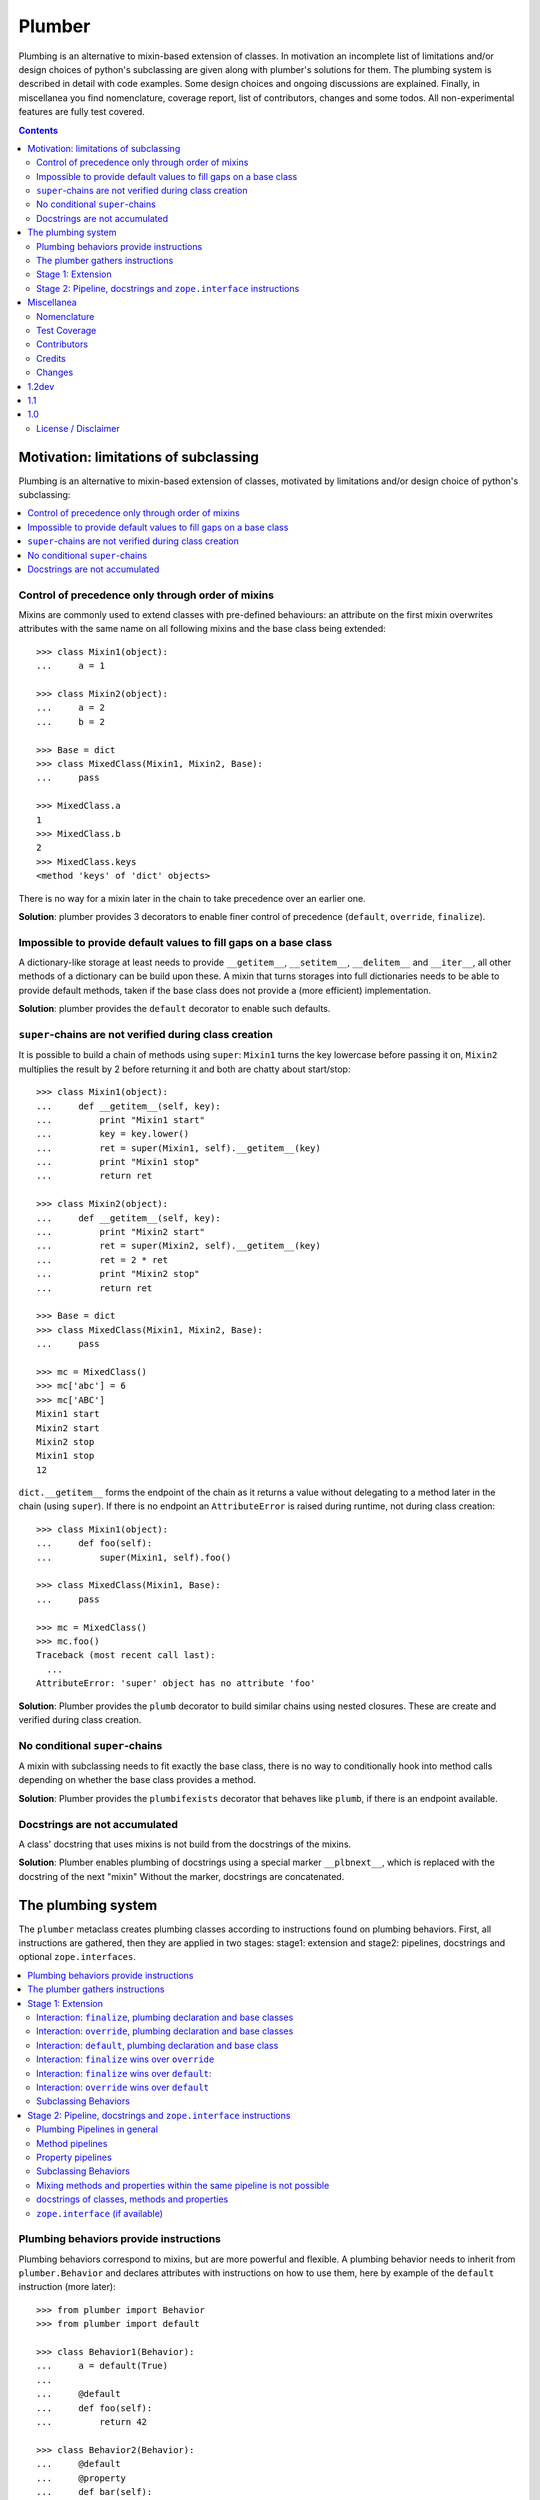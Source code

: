 Plumber
=======

Plumbing is an alternative to mixin-based extension of classes.  In motivation
an incomplete list of limitations and/or design choices of python's subclassing
are given along with plumber's solutions for them. The plumbing system is
described in detail with code examples. Some design choices and ongoing
discussions are explained. Finally, in miscellanea you find nomenclature,
coverage report, list of contributors, changes and some todos.  All
non-experimental features are fully test covered.

.. contents::
    :depth: 2


Motivation: limitations of subclassing
--------------------------------------

Plumbing is an alternative to mixin-based extension of classes, motivated by
limitations and/or design choice of python's subclassing:

.. contents::
    :local:


Control of precedence only through order of mixins
^^^^^^^^^^^^^^^^^^^^^^^^^^^^^^^^^^^^^^^^^^^^^^^^^^

Mixins are commonly used to extend classes with pre-defined behaviours: an
attribute on the first mixin overwrites attributes with the same name on all
following mixins and the base class being extended::

    >>> class Mixin1(object):
    ...     a = 1

    >>> class Mixin2(object):
    ...     a = 2
    ...     b = 2

    >>> Base = dict
    >>> class MixedClass(Mixin1, Mixin2, Base):
    ...     pass

    >>> MixedClass.a
    1
    >>> MixedClass.b
    2
    >>> MixedClass.keys
    <method 'keys' of 'dict' objects>

There is no way for a mixin later in the chain to take precedence over an
earlier one.

**Solution**: plumber provides 3 decorators to enable finer control of
precedence (``default``, ``override``, ``finalize``).


Impossible to provide default values to fill gaps on a base class
^^^^^^^^^^^^^^^^^^^^^^^^^^^^^^^^^^^^^^^^^^^^^^^^^^^^^^^^^^^^^^^^^

A dictionary-like storage at least needs to provide ``__getitem__``,
``__setitem__``, ``__delitem__`` and ``__iter__``, all other methods of a
dictionary can be build upon these. A mixin that turns storages into full
dictionaries needs to be able to provide default methods, taken if the base
class does not provide a (more efficient) implementation.

**Solution**: plumber provides the ``default`` decorator to enable such
defaults.


``super``-chains are not verified during class creation
^^^^^^^^^^^^^^^^^^^^^^^^^^^^^^^^^^^^^^^^^^^^^^^^^^^^^^^

It is possible to build a chain of methods using ``super``: ``Mixin1`` turns
the key lowercase before passing it on, ``Mixin2`` multiplies the result by 2
before returning it and both are chatty about start/stop::

    >>> class Mixin1(object):
    ...     def __getitem__(self, key):
    ...         print "Mixin1 start"
    ...         key = key.lower()
    ...         ret = super(Mixin1, self).__getitem__(key)
    ...         print "Mixin1 stop"
    ...         return ret

    >>> class Mixin2(object):
    ...     def __getitem__(self, key):
    ...         print "Mixin2 start"
    ...         ret = super(Mixin2, self).__getitem__(key)
    ...         ret = 2 * ret
    ...         print "Mixin2 stop"
    ...         return ret

    >>> Base = dict
    >>> class MixedClass(Mixin1, Mixin2, Base):
    ...     pass

    >>> mc = MixedClass()
    >>> mc['abc'] = 6
    >>> mc['ABC']
    Mixin1 start
    Mixin2 start
    Mixin2 stop
    Mixin1 stop
    12

``dict.__getitem__`` forms the endpoint of the chain as it returns a value
without delegating to a method later in the chain (using ``super``). If there
is no endpoint an ``AttributeError`` is raised during runtime, not during class
creation::

    >>> class Mixin1(object):
    ...     def foo(self):
    ...         super(Mixin1, self).foo()

    >>> class MixedClass(Mixin1, Base):
    ...     pass

    >>> mc = MixedClass()
    >>> mc.foo()
    Traceback (most recent call last):
      ...
    AttributeError: 'super' object has no attribute 'foo'

**Solution**: Plumber provides the ``plumb`` decorator to build similar chains
using nested closures. These are create and verified during class creation.


No conditional ``super``-chains
^^^^^^^^^^^^^^^^^^^^^^^^^^^^^^^

A mixin with subclassing needs to fit exactly the base class, there is no way
to conditionally hook into method calls depending on whether the base class
provides a method.

**Solution**: Plumber provides the ``plumbifexists`` decorator that behaves
like ``plumb``, if there is an endpoint available.


Docstrings are not accumulated
^^^^^^^^^^^^^^^^^^^^^^^^^^^^^^

A class' docstring that uses mixins is not build from the docstrings of the
mixins.

**Solution**: Plumber enables plumbing of docstrings using a special marker
``__plbnext__``, which is replaced with the docstring of the next "mixin"
Without the marker, docstrings are concatenated.


The plumbing system
-------------------

The ``plumber`` metaclass creates plumbing classes according to instructions
found on plumbing behaviors. First, all instructions are gathered, then they are
applied in two stages: stage1: extension and stage2: pipelines, docstrings and
optional ``zope.interfaces``.

.. contents::
    :local:


Plumbing behaviors provide instructions
^^^^^^^^^^^^^^^^^^^^^^^^^^^^^^^^^^^^^^^

Plumbing behaviors correspond to mixins, but are more powerful and flexible. A
plumbing behavior needs to inherit from ``plumber.Behavior`` and declares 
attributes with instructions on how to use them, here by example of the 
``default`` instruction (more later)::

    >>> from plumber import Behavior
    >>> from plumber import default

    >>> class Behavior1(Behavior):
    ...     a = default(True)
    ...
    ...     @default
    ...     def foo(self):
    ...         return 42

    >>> class Behavior2(Behavior):
    ...     @default
    ...     @property
    ...     def bar(self):
    ...         return 17

The instructions are given as behavior of assignments (``a = default(None)``) 
or as decorators (``@default``).

A plumbing declaration defines the ``plumber`` as metaclass and one or more
plumbing behaviors to be processed from left to right. Further it may declare
attributes like every normal class, they will be treated as implicit
``finalize`` instructions (see Stage 1: Extension)::

    >>> from plumber import plumber

    >>> Base = dict
    >>> class Plumbing(Base):
    ...     __metaclass__ = plumber
    ...     __plumbing__ = Behavior1, Behavior2
    ...
    ...     def foobar(self):
    ...         return 5

The result is a plumbing class created according to the plumbing declaration::

    >>> plb = Plumbing()
    >>> plb.a
    True
    >>> plb.foo()
    42
    >>> plb.bar
    17
    >>> plb.foobar()
    5
    >>> plb['a'] = 1
    >>> plb['a']
    1

A plumbing class can be subclassed like normal classes::

    >>> class Sub(Plumbing):
    ...     a = 'Sub'

    >>> Sub.a
    'Sub'
    >>> Sub().foo()
    42
    >>> Sub().bar
    17
    >>> Sub().foobar()
    5


The plumber gathers instructions
^^^^^^^^^^^^^^^^^^^^^^^^^^^^^^^^

A plumbing declaration provides a list of behaviors via the ``__plumbing__``
attribute. Behaviors provide instructions to be applied in two stages:

stage1
  - extension via ``default``, ``override`` and ``finalize``, the result of this
    stage is the base for stage2.

stage2
  - creation of pipelines via ``plumb`` and ``plumbifexists``
  - plumbing of docstrings
  - implemented interfaces from ``zope.interface``, iff available

The plumber walks the Behavior list from left to right (behavior order). On its
way it gathers instructions onto stacks, sorted by stage and attribute name. A 
history of all instructions is kept::

    >>> pprint(Plumbing.__plumbing_stacks__)
    {'history':
      [<_implements '__interfaces__' of None payload=()>,
       <default 'a' of <class 'Behavior1'> payload=True>,
       <default 'foo' of <class 'Behavior1'> payload=<function foo at 0x...>>,
       <_implements '__interfaces__' of None payload=()>,
       <default 'bar' of <class 'Behavior2'> payload=<property object at 0x...>>],
     'stages':
       {'stage1':
         {'a': [<default 'a' of <class 'Behavior1'> payload=True>],
          'bar': [<default 'bar' of <class 'Behavior2'> payload=<property ...
          'foo': [<default 'foo' of <class 'Behavior1'> payload=<function foo ...
        'stage2':
         {'__interfaces__': [<_implements '__interfaces__' of None payload=()...

Before putting a new instruction onto a stack, it is compared with the latest
instruction on the stack. It is either taken as is, discarded, merged or a
``PlumbingCollision`` is raised. This is detailed in the following sections.

After all instructions are gathered onto the stacks, they are applied in two
stages taking declarations on the plumbing class and base classes into account.

The result of the first stage is the base for the application of the second
stage.

.. note:: The payload of an instruction is the attribute value passed to the
  instruction via function call or decoration. An instruction knows the
  behavior it is declared on.

.. note:: Behaviors are created by ``behaviormetaclass``. If ``zope.interface``
  is available, it will generate ``_implements`` instructions for each behavior.
  During behavior creation the interfaces are not yet implemented, they are
  checked at a later stage. Therefore the ``_implements`` instructions are 
  generated even if the behaviors do not implement interfaces, which results in
  the empty tuple as payload (see also ``zope.interface support``.

.. warning:: Do not rely on this structure within your programs it might change
  at any time. If you need information from the ``__plumbing_stacks__`` or lack
  information in there, e.g. to create a plumbing inspector and earn yourself
  a box of your favorite beverage, please let us know.


Stage 1: Extension
^^^^^^^^^^^^^^^^^^

The extension stage creates endpoints for the pipelines created in stage 2. If
no pipeline uses the endpoint, it will just live on as a normal attribute in
the plumbing class' dictionary.

The extension decorators:

``finalize``
    ``finalize`` is the strongest extension instruction. It will override
    declarations on base classes and all other extension instructions
    (``override`` and ``default``). Attributes declared as behavior of the
    plumbing declaration are implicit ``finalize`` declarations. Two 
    ``finalize`` for one attribute name will collide and raise a 
    ``PlumbingCollision`` during class creation.

``override``
    ``override`` is weaker than ``finalize`` and overrides declarations on base
    classes and ``default`` declarations. Two ``override`` instructions for the
    same attribute name do not collide, instead the first one will be used.

``default``
    ``default`` is the weakest extension instruction. It will not even override
    declarations of base classes. The first default takes precendence over
    later defaults.

.. contents::
    :local:


Interaction: ``finalize``, plumbing declaration and base classes
~~~~~~~~~~~~~~~~~~~~~~~~~~~~~~~~~~~~~~~~~~~~~~~~~~~~~~~~~~~~~~~~

In code::

    >>> from plumber import finalize

    >>> class Behavior1(Behavior):
    ...     N = finalize('Behavior1')
    ...

    >>> class Behavior2(Behavior):
    ...     M = finalize('Behavior2')

    >>> class Base(object):
    ...     K = 'Base'

    >>> class Plumbing(Base):
    ...     __metaclass__ = plumber
    ...     __plumbing__ = Behavior1, Behavior2
    ...     L = 'Plumbing'

    >>> for x in ['K', 'L', 'M', 'N']:
    ...     print "%s from %s" % (x, getattr(Plumbing, x))
    K from Base
    L from Plumbing
    M from Behavior2
    N from Behavior1

summary:

- K-Q: attributes defined by behaviors, plumbing class and base classes
- f: ``finalize`` declaration
- x: declaration on plumbing class or base class
- ?: base class declaration is irrelevant
- **Y**: chosen end point
- collision: indicates an invalid combination, that raises a ``PlumbingCollision``

+------+-----------+-----------+----------+-------+-----------+
| Attr | Behavior1 | Behavior2 | Plumbing | Base  | ok?       |
+======+===========+===========+==========+=======+===========+
| K    |           |           |          | **x** |           |
+------+-----------+-----------+----------+-------+-----------+
| L    |           |           | **x**    | ?     |           |
+------+-----------+-----------+----------+-------+-----------+
| M    |           | **f**     |          | ?     |           |
+------+-----------+-----------+----------+-------+-----------+
| N    | **f**     |           |          | ?     |           |
+------+-----------+-----------+----------+-------+-----------+
| O    | f         |           | x        | ?     | collision |
+------+-----------+-----------+----------+-------+-----------+
| P    |           | f         | x        | ?     | collision |
+------+-----------+-----------+----------+-------+-----------+
| Q    | f         | f         |          | ?     | collision |
+------+-----------+-----------+----------+-------+-----------+

collisions::

    >>> class Behavior1(Behavior):
    ...     O = finalize(False)

    >>> class Plumbing(object):
    ...     __metaclass__ = plumber
    ...     __plumbing__ = Behavior1
    ...     O = True
    Traceback (most recent call last):
      ...
    PlumbingCollision:
        Plumbing class
      with:
        <finalize 'O' of <class 'Behavior1'> payload=False>

    >>> class Behavior2(Behavior):
    ...     P = finalize(False)

    >>> class Plumbing(object):
    ...     __metaclass__ = plumber
    ...     __plumbing__ = Behavior2
    ...     P = True
    Traceback (most recent call last):
      ...
    PlumbingCollision:
        Plumbing class
      with:
        <finalize 'P' of <class 'Behavior2'> payload=False>

    >>> class Behavior1(Behavior):
    ...     Q = finalize(False)

    >>> class Behavior2(Behavior):
    ...     Q = finalize(True)

    >>> class Plumbing(object):
    ...     __metaclass__ = plumber
    ...     __plumbing__ = Behavior1, Behavior2
    Traceback (most recent call last):
      ...
    PlumbingCollision:
        <finalize 'Q' of <class 'Behavior1'> payload=False>
      with:
        <finalize 'Q' of <class 'Behavior2'> payload=True>


Interaction: ``override``, plumbing declaration and base classes
~~~~~~~~~~~~~~~~~~~~~~~~~~~~~~~~~~~~~~~~~~~~~~~~~~~~~~~~~~~~~~~~

in code::

    >>> from plumber import override

    >>> class Behavior1(Behavior):
    ...     K = override('Behavior1')
    ...     M = override('Behavior1')

    >>> class Behavior2(Behavior):
    ...     K = override('Behavior2')
    ...     L = override('Behavior2')
    ...     M = override('Behavior2')

    >>> class Base(object):
    ...     K = 'Base'
    ...     L = 'Base'
    ...     M = 'Base'

    >>> class Plumbing(Base):
    ...     __metaclass__ = plumber
    ...     __plumbing__ = Behavior1, Behavior2
    ...     K = 'Plumbing'

    >>> for x in ['K', 'L', 'M']:
    ...     print "%s from %s" % (x, getattr(Plumbing, x))
    K from Plumbing
    L from Behavior2
    M from Behavior1

summary:

- K-M: attributes defined by behaviors, plumbing class and base classes
- e: ``override`` declaration
- x: declaration on plumbing class or base class
- ?: base class declaration is irrelevant
- **Y**: chosen end point

+------+-----------+-----------+----------+------+
| Attr | Behavior1 | Behavior2 | Plumbing | Base |
+======+===========+===========+==========+======+
| K    | e         | e         | **x**    | ?    |
+------+-----------+-----------+----------+------+
| L    |           | **e**     |          | ?    |
+------+-----------+-----------+----------+------+
| M    | **e**     | e         |          | ?    |
+------+-----------+-----------+----------+------+


Interaction: ``default``, plumbing declaration and base class
~~~~~~~~~~~~~~~~~~~~~~~~~~~~~~~~~~~~~~~~~~~~~~~~~~~~~~~~~~~~~

in code::

    >>> class Behavior1(Behavior):
    ...     N = default('Behavior1')

    >>> class Behavior2(Behavior):
    ...     K = default('Behavior2')
    ...     L = default('Behavior2')
    ...     M = default('Behavior2')
    ...     N = default('Behavior2')

    >>> class Base(object):
    ...     K = 'Base'
    ...     L = 'Base'

    >>> class Plumbing(Base):
    ...     __metaclass__ = plumber
    ...     __plumbing__ = Behavior1, Behavior2
    ...     L = 'Plumbing'

    >>> for x in ['K', 'L', 'M', 'N']:
    ...     print "%s from %s" % (x, getattr(Plumbing, x))
    K from Base
    L from Plumbing
    M from Behavior2
    N from Behavior1

summary:

- K-N: attributes defined by behaviors, plumbing class and base classes
- d = ``default`` declaration
- x = declaration on plumbing class or base class
- ? = base class declaration is irrelevant
- **Y** = chosen end point

+------+-----------+-----------+----------+-------+
| Attr | Behavior1 | Behavior2 | Plumbing | Base  |
+======+===========+===========+==========+=======+
| K    |           | d         |          | **x** |
+------+-----------+-----------+----------+-------+
| L    |           | d         | **x**    | ?     |
+------+-----------+-----------+----------+-------+
| M    |           | **d**     |          |       |
+------+-----------+-----------+----------+-------+
| N    | **d**     | d         |          |       |
+------+-----------+-----------+----------+-------+


Interaction: ``finalize`` wins over ``override``
~~~~~~~~~~~~~~~~~~~~~~~~~~~~~~~~~~~~~~~~~~~~~~~~

in code::

    >>> class Behavior1(Behavior):
    ...     K = override('Behavior1')
    ...     L = finalize('Behavior1')

    >>> class Behavior2(Behavior):
    ...     K = finalize('Behavior2')
    ...     L = override('Behavior2')

    >>> class Base(object):
    ...     K = 'Base'
    ...     L = 'Base'

    >>> class Plumbing(Base):
    ...     __metaclass__ = plumber
    ...     __plumbing__ = Behavior1, Behavior2

    >>> for x in ['K', 'L']:
    ...     print "%s from %s" % (x, getattr(Plumbing, x))
    K from Behavior2
    L from Behavior1

summary:

- K-L: attributes defined by behaviors, plumbing class and base classes
- e = ``override`` declaration
- f = ``finalize`` declaration
- ? = base class declaration is irrelevant
- **Y** = chosen end point

+------+-----------+-----------+----------+------+
| Attr | Behavior1 | Behavior2 | Plumbing | Base |
+======+===========+===========+==========+======+
| K    | e         | **f**     |          | ?    |
+------+-----------+-----------+----------+------+
| L    | **f**     | e         |          | ?    |
+------+-----------+-----------+----------+------+


Interaction: ``finalize`` wins over ``default``:
~~~~~~~~~~~~~~~~~~~~~~~~~~~~~~~~~~~~~~~~~~~~~~~~

in code::

    >>> class Behavior1(Behavior):
    ...     K = default('Behavior1')
    ...     L = finalize('Behavior1')

    >>> class Behavior2(Behavior):
    ...     K = finalize('Behavior2')
    ...     L = default('Behavior2')

    >>> class Base(object):
    ...     K = 'Base'
    ...     L = 'Base'

    >>> class Plumbing(Base):
    ...     __metaclass__ = plumber
    ...     __plumbing__ = Behavior1, Behavior2

    >>> for x in ['K', 'L']:
    ...     print "%s from %s" % (x, getattr(Plumbing, x))
    K from Behavior2
    L from Behavior1

summary:

- K-L: attributes defined by behaviors, plumbing class and base classes
- d = ``default`` declaration
- f = ``finalize`` declaration
- ? = base class declaration is irrelevant
- **Y** = chosen end point

+------+-----------+-----------+----------+------+
| Attr | Behavior1 | Behavior2 | Plumbing | Base |
+======+===========+===========+==========+======+
| K    | d         | **f**     |          | ?    |
+------+-----------+-----------+----------+------+
| L    | **f**     | d         |          | ?    |
+------+-----------+-----------+----------+------+


Interaction: ``override`` wins over ``default``
~~~~~~~~~~~~~~~~~~~~~~~~~~~~~~~~~~~~~~~~~~~~~~~

in code::

    >>> class Behavior1(Behavior):
    ...     K = default('Behavior1')
    ...     L = override('Behavior1')

    >>> class Behavior2(Behavior):
    ...     K = override('Behavior2')
    ...     L = default('Behavior2')

    >>> class Base(object):
    ...     K = 'Base'
    ...     L = 'Base'

    >>> class Plumbing(Base):
    ...     __metaclass__ = plumber
    ...     __plumbing__ = Behavior1, Behavior2

    >>> for x in ['K', 'L']:
    ...     print "%s from %s" % (x, getattr(Plumbing, x))
    K from Behavior2
    L from Behavior1

summary:

- K-L: attributes defined by behaviors, plumbing class and base classes
- d = ``default`` declaration
- e = ``override`` declaration
- ? = base class declaration is irrelevant
- **Y** = chosen end point

+------+-----------+-----------+----------+------+
| Attr | Behavior1 | Behavior2 | Plumbing | Base |
+======+===========+===========+==========+======+
| K    | d         | **e**     |          | ?    |
+------+-----------+-----------+----------+------+
| L    | **e**     | d         |          | ?    |
+------+-----------+-----------+----------+------+


Subclassing Behaviors
~~~~~~~~~~~~~~~~~~~~~

in code::

    >>> class Behavior1(Behavior):
    ...     J = default('Behavior1')
    ...     K = default('Behavior1')
    ...     M = override('Behavior1')

    >>> class Behavior2(Behavior1):
    ...     J = default('Behavior2') # overrides ``J`` of ``Behavior1``
    ...     L = default('Behavior2')
    ...     M = default('Behavior2') # this one wins, even if ``M`` on
    ...                              # superclass is ``override`` instruction.
    ...                              # due to ordinary inheritance behavior.

    >>> class Plumbing(object):
    ...     __metaclass__ = plumber
    ...     __plumbing__ = Behavior2
    
    >>> plb = Plumbing()
    >>> plb.J
    'Behavior2'
    
    >>> plb.K
    'Behavior1'
    
    >>> plb.L
    'Behavior2'
    
    >>> plb.M
    'Behavior2'


Stage 2: Pipeline, docstrings and ``zope.interface`` instructions
^^^^^^^^^^^^^^^^^^^^^^^^^^^^^^^^^^^^^^^^^^^^^^^^^^^^^^^^^^^^^^^^^

In stage1 plumbing class attributes were set, which can serve as endpoints for
plumbing pipelines that are build in stage2. Plumbing pipelines correspond to
``super``-chains. Docstrings of behaviors, methods in a pipeline and properties
in a pipeline are accumulated. Plumber is ``zope.interface`` aware and takes
implemeneted interfaces from behaviors, if it can be imported.

.. contents::
    :local:


Plumbing Pipelines in general
~~~~~~~~~~~~~~~~~~~~~~~~~~~~~

Elements for plumbing pipelines are declared with the ``plumb`` and
``plumbifexists`` decorators:

``plumb``
    Marks a method to be used as behavior of a plumbing pipeline.  The signature of
    such a plumbing method is ``def foo(_next, self, *args, **kw)``.  Via
    ``_next`` it is passed the next plumbing method to be called. ``self`` is
    an instance of the plumbing class, not the behavior.

``plumbifexists``
    Like ``plumb``, but only used if an endpoint exists.

The user of a plumbing class does not know which ``_next`` to pass. Therefore,
after the pipelines are built, an entrance method is generated for each pipe,
that wraps the first plumbing method passing it the correct ``_next``. Each
``_next`` method is an entrance to the rest of the pipeline.

The pipelines are build in behavior order, skipping behaviors that do not
define a pipeline element with the same attribute name::

    +---+-----------+-----------+-----------+----------+
    |   | Behavior1 | Behavior2 | Behavior3 | ENDPOINT |
    +---+-----------+-----------+-----------+----------+
    |   |      --------------------------------->      |
    | E |     x     |           |           |    x     |
    | N |      <---------------------------------      |
    + T +-----------+-----------+-----------+----------+
    | R |      ----------> --------------------->      |
    | A |     y     |     y     |           |    y     |
    | N |      <---------- <---------------------      |
    + C +-----------+-----------+-----------+----------+
    | E |           |           |      --------->      |
    | S |           |           |     z     |    z     |
    |   |           |           |      <---------      |
    +---+-----------+-----------+-----------+----------+


Method pipelines
~~~~~~~~~~~~~~~~

Two plumbing behaviors and a ``dict`` as base class. ``Behavior1`` lowercases
keys before passing them on, ``Behavior2`` multiplies results before returning
them::

    >>> from plumber import plumb

    >>> class Behavior1(Behavior):
    ...     @plumb
    ...     def __getitem__(_next, self, key):
    ...         print "Behavior1 start"
    ...         key = key.lower()
    ...         ret = _next(self, key)
    ...         print "Behavior1 stop"
    ...         return ret

    >>> class Behavior2(Behavior):
    ...     @plumb
    ...     def __getitem__(_next, self, key):
    ...         print "Behavior2 start"
    ...         ret = 2 * _next(self, key)
    ...         print "Behavior2 stop"
    ...         return ret

    >>> Base = dict
    >>> class Plumbing(Base):
    ...     __metaclass__ = plumber
    ...     __plumbing__ = Behavior1, Behavior2

    >>> plb = Plumbing()
    >>> plb['abc'] = 6
    >>> plb['AbC']
    Behavior1 start
    Behavior2 start
    Behavior2 stop
    Behavior1 stop
    12

Plumbing pipelines need endpoints. If no endpoint is available an
``AttributeError`` is raised::

    >>> class Behavior1(Behavior):
    ...     @plumb
    ...     def foo(_next, self):
    ...         pass

    >>> class Plumbing(object):
    ...     __metaclass__ = plumber
    ...     __plumbing__ = Behavior1
    Traceback (most recent call last):
      ...
    AttributeError: type object 'Plumbing' has no attribute 'foo'

If no endpoint is available and a behavior does not care about that,
``plumbifexists`` can be used to only plumb if an endpoint is available::

    >>> from plumber import plumbifexists

    >>> class Behavior1(Behavior):
    ...     @plumbifexists
    ...     def foo(_next, self):
    ...         pass
    ...
    ...     @plumbifexists
    ...     def bar(_next, self):
    ...         return 2 * _next(self)

    >>> class Plumbing(object):
    ...     __metaclass__ = plumber
    ...     __plumbing__ = Behavior1
    ...
    ...     def bar(self):
    ...         return 6

    >>> hasattr(Plumbing, 'foo')
    False
    >>> Plumbing().bar()
    12

This enables one implementation of a certain behaviour, e.g. sending events for
dictionaries, to be used for readwrite dictionaries that implement
``__getitem__`` and ``__setitem__`` and readonly dictionaries, that only
implement ``__getitem__`` but no ``__setitem__``.


Property pipelines
~~~~~~~~~~~~~~~~~~

Plumbing of read only properties::

    >>> class Behavior1(Behavior):
    ...     @plumb
    ...     @property
    ...     def foo(_next, self):
    ...         return 2 * _next(self)

    >>> class Plumbing(object):
    ...     __metaclass__ = plumber
    ...     __plumbing__ = Behavior1
    ...
    ...     @property
    ...     def foo(self):
    ...         return 3

    >>> plb = Plumbing()
    >>> plb.foo
    6

It is possible to extend a property with so far unset getter/setter/deleter::

    >>> class Behavior1(Behavior):
    ...     @plumb
    ...     @property
    ...     def foo(_next, self):
    ...         return 2 * _next(self)

    >>> class Behavior2(Behavior):
    ...     def set_foo(self, value):
    ...         self._foo = value
    ...     foo = plumb(property(
    ...         None,
    ...         override(set_foo),
    ...         ))

    >>> class Plumbing(object):
    ...     __metaclass__ = plumber
    ...     __plumbing__ = Behavior1, Behavior2
    ...
    ...     @property
    ...     def foo(self):
    ...         return self._foo

    >>> plb = Plumbing()
    >>> plb.foo = 4
    >>> plb.foo
    8


Subclassing Behaviors
~~~~~~~~~~~~~~~~~~~~~

Other than stage 1 instructions, which extend a class with properties
and functions and thus override each other by the rules of ordinary
subclassing, pipeline instructions are aggregated::

    >>> class Behavior1(Behavior):
    ... 
    ...     @plumb
    ...     def foo(_next, self):
    ...         return 'Behavior1 ' + _next(self)
    ... 
    ...     @plumb
    ...     def bar(_next, self):
    ...         return 'Behavior1 ' + _next(self)

    >>> class Behavior2(Behavior1):
    ... 
    ...     @plumb
    ...     def foo(_next, self):
    ...         return 'Behavior2 ' + _next(self)

    >>> class Plumbing(object):
    ...     __metaclass__ = plumber
    ...     __plumbing__ = Behavior2
    ... 
    ...     def foo(self):
    ...         return 'foo'
    ... 
    ...     def bar(self):
    ...         return 'bar'

    >>> plb = Plumbing()
    >>> plb.foo()
    'Behavior2 Behavior1 foo'
    
    >>> plb.bar()
    'Behavior1 bar'


Mixing methods and properties within the same pipeline is not possible
~~~~~~~~~~~~~~~~~~~~~~~~~~~~~~~~~~~~~~~~~~~~~~~~~~~~~~~~~~~~~~~~~~~~~~

Within a pipeline all elements need to be of the same type, it is not possible
to mix properties with methods::

    >>> class Behavior1(Behavior):
    ...     @plumb
    ...     def foo(_next, self):
    ...         return _next(self)

    >>> class Plumbing(object):
    ...     __metaclass__ = plumber
    ...     __plumbing__ = Behavior1
    ...
    ...     @property
    ...     def foo(self):
    ...         return 5
    Traceback (most recent call last):
      ...
    PlumbingCollision:
        <plumb 'foo' of <class 'Behavior1'> payload=<function foo at 0x...>>
      with:
        <class 'Plumbing'>


docstrings of classes, methods and properties
~~~~~~~~~~~~~~~~~~~~~~~~~~~~~~~~~~~~~~~~~~~~~

Normal docstrings of the plumbing declaration and the behavior classes, plumbed
methods and plumbed properties are joined by newlines starting with the
plumbing declaration and followed by the behaviors in reverse order::

    >>> class P1(Behavior):
    ...     """P1
    ...     """
    ...     @plumb
    ...     def foo(self):
    ...         """P1.foo
    ...         """
    ...     bar = plumb(property(None, None, None, "P1.bar"))

    >>> class P2(Behavior):
    ...     @override
    ...     def foo(self):
    ...         """P2.foo
    ...         """
    ...     bar = plumb(property(None, None, None, "P2.bar"))

    >>> class Plumbing(object):
    ...     """Plumbing
    ...     """
    ...     __metaclass__ = plumber
    ...     __plumbing__ = P1, P2
    ...     bar = property(None, None, None, "Plumbing.bar")

    >>> print Plumbing.__doc__
    Plumbing
    <BLANKLINE>
    P1
    <BLANKLINE>

    >>> print Plumbing.foo.__doc__
    P2.foo
    <BLANKLINE>
    P1.foo
    <BLANKLINE>

    >>> print Plumbing.bar.__doc__
    Plumbing.bar
    <BLANKLINE>
    P2.bar
    <BLANKLINE>
    P1.bar

The accumulation of docstrings is an experimental feature and will probably
change.


``zope.interface`` (if available)
~~~~~~~~~~~~~~~~~~~~~~~~~~~~~~~~~

The plumber does not depend on ``zope.interface`` but is aware of it. That
means it will try to import it and if available will check plumbing behaviors
for implemented interfaces and will make the plumbing implement them, too::

    >>> from zope.interface import Interface
    >>> from zope.interface import implementer

A class with an interface that will serve as base class of a plumbing::

    >>> class IBase(Interface):
    ...     pass

    >>> @implementer(IBase)
    ... class Base(object):
    ...     pass

    >>> IBase.implementedBy(Base)
    True

Two behaviors with corresponding interfaces, one with a base class that also
implements an interface::

    >>> class IBehavior1(Interface):
    ...     pass

    >>> @implementer(IBehavior1)
    ... class Behavior1(Behavior):
    ...     blub = 1

    >>> class IBehavior2Base(Interface):
    ...     pass

    >>> @implementer(IBehavior2Base)
    ... class Behavior2Base(Behavior):
    ...     pass

    >>> class IBehavior2(Interface):
    ...     pass

    >>> @implementer(IBehavior2)
    ... class Behavior2(Behavior2Base):
    ...     pass

    >>> IBehavior1.implementedBy(Behavior1)
    True
    
    >>> IBehavior2Base.implementedBy(Behavior2Base)
    True
    
    >>> IBehavior2Base.implementedBy(Behavior2)
    True
    
    >>> IBehavior2.implementedBy(Behavior2)
    True

A plumbing based on ``Base`` using ``Behavior1`` and ``Behavior2`` and
implementing ``IPlumbingClass``::

    >>> class IPlumbingClass(Interface):
    ...     pass

    >>> @implementer(IPlumbingClass)
    ... class PlumbingClass(Base):
    ...     __metaclass__ = plumber
    ...     __plumbing__ = Behavior1, Behavior2

The directly declared and inherited interfaces are implemented::

    >>> IPlumbingClass.implementedBy(PlumbingClass)
    True
    
    >>> IBase.implementedBy(PlumbingClass)
    True

The interfaces implemented by the Behaviors are also implemented::

    >>> IBehavior1.implementedBy(PlumbingClass)
    True
    
    >>> IBehavior2.implementedBy(PlumbingClass)
    True
    
    >>> IBehavior2Base.implementedBy(PlumbingClass)
    True

An instance of the class provides the interfaces::

    >>> plumbing = PlumbingClass()

    >>> IPlumbingClass.providedBy(plumbing)
    True
    
    >>> IBase.providedBy(plumbing)
    True
    
    >>> IBehavior1.providedBy(plumbing)
    True
    
    >>> IBehavior2.providedBy(plumbing)
    True
    
    >>> IBehavior2Base.providedBy(plumbing)
    True


Miscellanea
-----------

Nomenclature
^^^^^^^^^^^^

**``plumber``**
    Metaclass that creates a plumbing according to the instructions declared on
    plumbing behaviors. Instructions are given by decorators: ``default``,
    ``override``, ``finalize``, ``plumb`` and ``plumbifexists``.

**plumbing**
    A plumber is called by a class that declares ``__metaclass__ = plumber``
    and a list of behaviors to be used for the plumbing
    ``__plumbing__ = Behavior1, Behavior2``. Apart from the behaviors,
    declarations on base classes and the class asking for the plumber are taken
    into account. Once created, a plumbing looks like any other class and can
    be subclassed as usual.

**plumbing behavior**
    A plumbing behavior provides attributes (functions, properties and plain
    values) along with instructions for how to use them. Instructions are given
    via decorators: ``default``, ``override``, ``finalize``, ``plumb`` and
    ``plumbifexists`` (see Stage 1:... and Stage 2:...).

**plumbing pipeline**
    Plumbing methods/properties with the same name form a pipeline. The
    entrance and end-point have the signature of normal methods: ``def
    foo(self, *args, **kw)``. The plumbing pipelines is a series of nested
    closures (see ``_next``).

**entrance (method)**
    A method with a normal signature. i.e. expecting ``self`` as first
    argument, that is used to enter a pipeline. It is a ``_next`` function. A
    method declared on the class with the same name, will be overwritten, but
    referenced in the pipelines as the innermost method, the endpoint.

**``_next`` function**
    The ``_next`` function is used to call the next method in a pipelines: in
    case of a plumbing method, it is a wrapper of it that passes the correct
    next ``_next`` as first argument and in case of an end-point, just the
    end-point method itself.

**end-point (method)**
    Method retrieved from the plumbing class with ``getattr()``, before setting
    the entrance method on the class.

If you feel something is missing, please let us now or write a short
corresponding text.


Test Coverage
^^^^^^^^^^^^^

Summary of the test coverage report::

    lines   cov%   module
       14   100%   plumber.__init__
       49   100%   plumber._behavior
      186   100%   plumber._instructions
       58   100%   plumber._plumber
        9   100%   plumber.exceptions
       19   100%   plumber.tests._globalmetaclasstest
       18   100%   plumber.tests.test_


Contributors
^^^^^^^^^^^^

- Florian Friesdorf <flo [at] chaoflow [dot] net>

- Robert Niederreiter <rnix [at] squarewave [dot] at>

- Jens W. Klein <jens [at] bluedynamics [dot] com>

- Marco Lempen

- Attila Oláh


Credits
^^^^^^^

- thanks to WSGI for the initial concept

- thanks to #python (for trying) to block stupid ideas, if there are any left,
  please let us know


Changes
^^^^^^^

1.2dev
------

- Deprecate ``plumber.extend``. Use ``plumber.override`` instead.
  [rnix, 2012-07-28]

- Deprecate ``plumber.Part``. Use ``plumber.Behavior`` instead.
  [rnix, 2012-07-28]

1.1
---

- Use ``zope.interface.implementer`` instead of ``zope.interface.implements``.
  [rnix, 2012-05-18]


1.0
---

- ``.. plbnext::`` instead of ``.. plb_next::``
  [chaoflow 2011-02-02]

- stage1 in __new__, stage2 in __init__, setting of __name__ now works
  [chaoflow 2011-01-25]

- instructions recognize equal instructions
  [chaoflow 2011-01-24]

- instructions from base classes now like subclass inheritance [chaoflow 2011
  [chaoflow 2011-01-24]

- doctest order now plumbing order: P1, P2, PlumbingClass, was PlumbingClass,
  P1, P2
  [chaoflow 2011-01-24]

- merged docstring instruction into plumb
  [chaoflow 2011-01-24]

- plumber instead of Plumber
  [chaoflow 2011-01-24]

- plumbing methods are not classmethods of part anymore
  [chaoflow 2011-01-24]

- complete rewrite
  [chaoflow 2011-01-22]

- prt instead of cls
  [chaoflow, rnix 2011-01-19

- default, extend, plumb
  [chaoflow, rnix 2011-01-19]

- initial
  [chaoflow, 2011-01-04]


License / Disclaimer
^^^^^^^^^^^^^^^^^^^^
Copyright (c) 2011-2012, BlueDynamics Alliance, Austria, Germany, Switzerland
All rights reserved.

Redistribution and use in source and binary forms, with or without
modification, are permitted provided that the following conditions are met:

* Redistributions of source code must retain the above copyright notice, this
  list of conditions and the following disclaimer.
* Redistributions in binary form must reproduce the above copyright notice, this
  list of conditions and the following disclaimer in the documentation and/or
  other materials provided with the distribution.
* Neither the name of the BlueDynamics Alliance nor the names of its
  contributors may be used to endorse or promote products derived from this
  software without specific prior written permission.

THIS SOFTWARE IS PROVIDED BY BlueDynamics Alliance ``AS IS`` AND ANY
EXPRESS OR IMPLIED WARRANTIES, INCLUDING, BUT NOT LIMITED TO, THE IMPLIED
WARRANTIES OF MERCHANTABILITY AND FITNESS FOR A PARTICULAR PURPOSE ARE
DISCLAIMED. IN NO EVENT SHALL BlueDynamics Alliance BE LIABLE FOR ANY
DIRECT, INDIRECT, INCIDENTAL, SPECIAL, EXEMPLARY, OR CONSEQUENTIAL DAMAGES
(INCLUDING, BUT NOT LIMITED TO, PROCUREMENT OF SUBSTITUTE GOODS OR SERVICES;
LOSS OF USE, DATA, OR PROFITS; OR BUSINESS INTERRUPTION) HOWEVER CAUSED AND
ON ANY THEORY OF LIABILITY, WHETHER IN CONTRACT, STRICT LIABILITY, OR TORT
(INCLUDING NEGLIGENCE OR OTHERWISE) ARISING IN ANY WAY OUT OF THE USE OF THIS
SOFTWARE, EVEN IF ADVISED OF THE POSSIBILITY OF SUCH DAMAGE.
